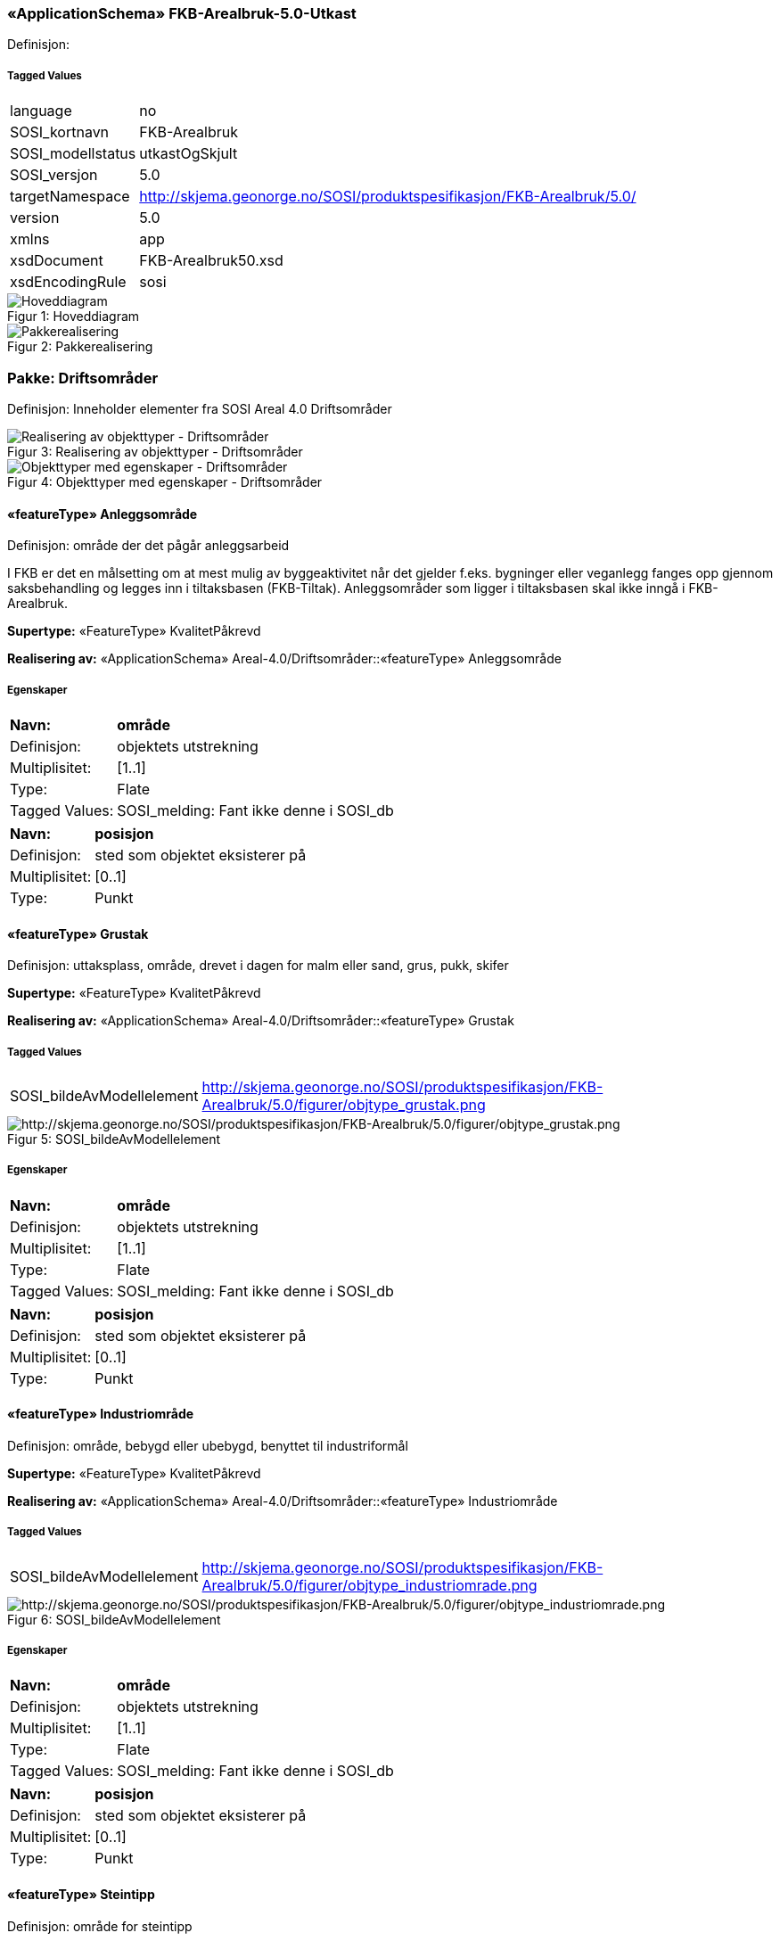 === «ApplicationSchema» FKB-Arealbruk-5.0-Utkast
Definisjon: 
 
===== Tagged Values
[cols="20,80"]
|===
|language
|no
 
|SOSI_kortnavn
|FKB-Arealbruk
 
|SOSI_modellstatus
|utkastOgSkjult
 
|SOSI_versjon
|5.0
 
|targetNamespace
|http://skjema.geonorge.no/SOSI/produktspesifikasjon/FKB-Arealbruk/5.0/
 
|version
|5.0
 
|xmlns
|app
 
|xsdDocument
|FKB-Arealbruk50.xsd
 
|xsdEncodingRule
|sosi
 
|===
[caption="Figur 1: ",title=Hoveddiagram]
image::figurer/Hoveddiagram.png[Hoveddiagram]
[caption="Figur 2: ",title=Pakkerealisering]
image::figurer/Pakkerealisering.png[Pakkerealisering]
=== Pakke: Driftsområder
Definisjon: Inneholder elementer fra SOSI Areal 4.0 Driftsområder
[caption="Figur 3: ",title=Realisering av objekttyper - Driftsområder]
image::figurer/Realisering av objekttyper - Driftsområder.png[Realisering av objekttyper - Driftsområder]
[caption="Figur 4: ",title=Objekttyper med egenskaper - Driftsområder]
image::figurer/Objekttyper med egenskaper - Driftsområder.png[Objekttyper med egenskaper - Driftsområder]
 
==== «featureType» Anleggsområde
Definisjon: omr&#229;de der det p&#229;g&#229;r anleggsarbeid

I FKB er det en m&#229;lsetting om at mest mulig av byggeaktivitet n&#229;r det gjelder f.eks. bygninger eller veganlegg fanges opp gjennom saksbehandling og legges inn i tiltaksbasen (FKB-Tiltak). Anleggsomr&#229;der som ligger i tiltaksbasen skal ikke inng&#229; i FKB-Arealbruk.
 
*Supertype:* «FeatureType» KvalitetPåkrevd
 
*Realisering av:* «ApplicationSchema» Areal-4.0/Driftsområder::«featureType» Anleggsområde
 
===== Egenskaper
[cols="20,80"]
|===
|*Navn:* 
|*område*
 
|Definisjon: 
|objektets utstrekning
 
|Multiplisitet: 
|[1..1]
 
|Type: 
|Flate
|Tagged Values: 
|
SOSI_melding: Fant ikke denne i SOSI_db + 
|===
[cols="20,80"]
|===
|*Navn:* 
|*posisjon*
 
|Definisjon: 
|sted som objektet eksisterer på
 
|Multiplisitet: 
|[0..1]
 
|Type: 
|Punkt
|===
 
==== «featureType» Grustak
Definisjon: uttaksplass, område, drevet i dagen for malm eller sand, grus, pukk, skifer
 
*Supertype:* «FeatureType» KvalitetPåkrevd
 
*Realisering av:* «ApplicationSchema» Areal-4.0/Driftsområder::«featureType» Grustak
 
===== Tagged Values
[cols="20,80"]
|===
|SOSI_bildeAvModellelement
|http://skjema.geonorge.no/SOSI/produktspesifikasjon/FKB-Arealbruk/5.0/figurer/objtype_grustak.png
 
|===
[caption="Figur 5: ",title=SOSI_bildeAvModellelement]
image::http://skjema.geonorge.no/SOSI/produktspesifikasjon/FKB-Arealbruk/5.0/figurer/objtype_grustak.png[http://skjema.geonorge.no/SOSI/produktspesifikasjon/FKB-Arealbruk/5.0/figurer/objtype_grustak.png]
===== Egenskaper
[cols="20,80"]
|===
|*Navn:* 
|*område*
 
|Definisjon: 
|objektets utstrekning
 
|Multiplisitet: 
|[1..1]
 
|Type: 
|Flate
|Tagged Values: 
|
SOSI_melding: Fant ikke denne i SOSI_db + 
|===
[cols="20,80"]
|===
|*Navn:* 
|*posisjon*
 
|Definisjon: 
|sted som objektet eksisterer på
 
|Multiplisitet: 
|[0..1]
 
|Type: 
|Punkt
|===
 
==== «featureType» Industriområde
Definisjon: område, bebygd eller ubebygd, benyttet til industriformål
 
*Supertype:* «FeatureType» KvalitetPåkrevd
 
*Realisering av:* «ApplicationSchema» Areal-4.0/Driftsområder::«featureType» Industriområde
 
===== Tagged Values
[cols="20,80"]
|===
|SOSI_bildeAvModellelement
|http://skjema.geonorge.no/SOSI/produktspesifikasjon/FKB-Arealbruk/5.0/figurer/objtype_industriomrade.png
 
|===
[caption="Figur 6: ",title=SOSI_bildeAvModellelement]
image::http://skjema.geonorge.no/SOSI/produktspesifikasjon/FKB-Arealbruk/5.0/figurer/objtype_industriomrade.png[http://skjema.geonorge.no/SOSI/produktspesifikasjon/FKB-Arealbruk/5.0/figurer/objtype_industriomrade.png]
===== Egenskaper
[cols="20,80"]
|===
|*Navn:* 
|*område*
 
|Definisjon: 
|objektets utstrekning
 
|Multiplisitet: 
|[1..1]
 
|Type: 
|Flate
|Tagged Values: 
|
SOSI_melding: Fant ikke denne i SOSI_db + 
|===
[cols="20,80"]
|===
|*Navn:* 
|*posisjon*
 
|Definisjon: 
|sted som objektet eksisterer på
 
|Multiplisitet: 
|[0..1]
 
|Type: 
|Punkt
|===
 
==== «featureType» Steintipp
Definisjon: område for steintipp
 
*Supertype:* «FeatureType» KvalitetPåkrevd
 
*Realisering av:* «ApplicationSchema» Areal-4.0/Driftsområder::«FeatureType» Steintipp
 
===== Tagged Values
[cols="20,80"]
|===
|SOSI_bildeAvModellelement
|http://skjema.geonorge.no/SOSI/produktspesifikasjon/FKB-Arealbruk/5.0/figurer/objtype_steintipp.png
 
|===
[caption="Figur 7: ",title=SOSI_bildeAvModellelement]
image::http://skjema.geonorge.no/SOSI/produktspesifikasjon/FKB-Arealbruk/5.0/figurer/objtype_steintipp.png[http://skjema.geonorge.no/SOSI/produktspesifikasjon/FKB-Arealbruk/5.0/figurer/objtype_steintipp.png]
===== Egenskaper
[cols="20,80"]
|===
|*Navn:* 
|*område*
 
|Definisjon: 
|objektets utstrekning
 
|Multiplisitet: 
|[1..1]
 
|Type: 
|Flate
|Tagged Values: 
|
SOSI_melding: Fant ikke denne i SOSI_db + 
|===
[cols="20,80"]
|===
|*Navn:* 
|*posisjon*
 
|Definisjon: 
|sted som objektet eksisterer på
 
|Multiplisitet: 
|[0..1]
 
|Type: 
|Punkt
|===
=== Pakke: Fritidsområder
Definisjon: Inneholder elementer fra SOSI Areal 4.0 Fritidsområder
[caption="Figur 8: ",title=Realisering av objekttyper - Fritidsområder]
image::figurer/Realisering av objekttyper - Fritidsområder.png[Realisering av objekttyper - Fritidsområder]
[caption="Figur 9: ",title=Objekttyper med egenskaper - Fritidsområder]
image::figurer/Objekttyper med egenskaper - Fritidsområder.png[Objekttyper med egenskaper - Fritidsområder]
 
==== «featureType» Alpinbakke
Definisjon: nedfart for ski med permanent karakter
 
*Supertype:* «FeatureType» KvalitetPåkrevd
 
*Realisering av:* «ApplicationSchema» Areal-4.0/Fritidsområder::«featureType» Alpinbakke
 
===== Tagged Values
[cols="20,80"]
|===
|SOSI_bildeAvModellelement
|http://skjema.geonorge.no/SOSI/produktspesifikasjon/FKB-Arealbruk/5.0/figurer/objtype_alpinbakke.png
 
|===
[caption="Figur 10: ",title=SOSI_bildeAvModellelement]
image::http://skjema.geonorge.no/SOSI/produktspesifikasjon/FKB-Arealbruk/5.0/figurer/objtype_alpinbakke.png[http://skjema.geonorge.no/SOSI/produktspesifikasjon/FKB-Arealbruk/5.0/figurer/objtype_alpinbakke.png]
===== Egenskaper
[cols="20,80"]
|===
|*Navn:* 
|*område*
 
|Definisjon: 
|objektets utstrekning
 
|Multiplisitet: 
|[1..1]
 
|Type: 
|Flate
|Tagged Values: 
|
SOSI_melding: Fant ikke denne i SOSI_db + 
|===
[cols="20,80"]
|===
|*Navn:* 
|*posisjon*
 
|Definisjon: 
|sted som objektet eksisterer på
 
|Multiplisitet: 
|[0..1]
 
|Type: 
|Punkt
|===
 
==== «featureType» Campingplass
Definisjon: faste anlegg med vaskerom, campinghytter o.l.
 
*Supertype:* «FeatureType» KvalitetPåkrevd
 
*Realisering av:* «ApplicationSchema» Areal-4.0/Fritidsområder::«featureType» Campingplass
 
===== Tagged Values
[cols="20,80"]
|===
|SOSI_bildeAvModellelement
|http://skjema.geonorge.no/SOSI/produktspesifikasjon/FKB-Arealbruk/5.0/figurer/objtype_campingplass.png
 
|===
[caption="Figur 11: ",title=SOSI_bildeAvModellelement]
image::http://skjema.geonorge.no/SOSI/produktspesifikasjon/FKB-Arealbruk/5.0/figurer/objtype_campingplass.png[http://skjema.geonorge.no/SOSI/produktspesifikasjon/FKB-Arealbruk/5.0/figurer/objtype_campingplass.png]
===== Egenskaper
[cols="20,80"]
|===
|*Navn:* 
|*område*
 
|Definisjon: 
|objektets utstrekning
 
|Multiplisitet: 
|[1..1]
 
|Type: 
|Flate
|Tagged Values: 
|
SOSI_melding: Fant ikke denne i SOSI_db + 
|===
[cols="20,80"]
|===
|*Navn:* 
|*posisjon*
 
|Definisjon: 
|sted som objektet eksisterer på
 
|Multiplisitet: 
|[0..1]
 
|Type: 
|Punkt
|===
 
==== «featureType» Golfbane
Definisjon: område for golfspilling
 
*Supertype:* «FeatureType» KvalitetPåkrevd
 
*Realisering av:* «ApplicationSchema» Areal-4.0/Fritidsområder::«featureType» Golfbane
 
===== Tagged Values
[cols="20,80"]
|===
|SOSI_bildeAvModellelement
|http://skjema.geonorge.no/SOSI/produktspesifikasjon/FKB-Arealbruk/5.0/figurer/objtype_golfbane.png
 
|===
[caption="Figur 12: ",title=SOSI_bildeAvModellelement]
image::http://skjema.geonorge.no/SOSI/produktspesifikasjon/FKB-Arealbruk/5.0/figurer/objtype_golfbane.png[http://skjema.geonorge.no/SOSI/produktspesifikasjon/FKB-Arealbruk/5.0/figurer/objtype_golfbane.png]
===== Egenskaper
[cols="20,80"]
|===
|*Navn:* 
|*område*
 
|Definisjon: 
|objektets utstrekning
 
|Multiplisitet: 
|[1..1]
 
|Type: 
|Flate
|Tagged Values: 
|
SOSI_melding: Fant ikke denne i SOSI_db + 
|===
[cols="20,80"]
|===
|*Navn:* 
|*posisjon*
 
|Definisjon: 
|sted som objektet eksisterer på
 
|Multiplisitet: 
|[0..1]
 
|Type: 
|Punkt
|===
 
==== «featureType» Lekeplass
Definisjon: område for lekeplass
 
*Supertype:* «FeatureType» KvalitetPåkrevd
 
*Realisering av:* «ApplicationSchema» Areal-4.0/Fritidsområder::«featureType» Lekeplass
 
===== Tagged Values
[cols="20,80"]
|===
|SOSI_bildeAvModellelement
|http://skjema.geonorge.no/SOSI/produktspesifikasjon/FKB-Arealbruk/5.0/figurer/objtype_lekeplass.png
 
|===
[caption="Figur 13: ",title=SOSI_bildeAvModellelement]
image::http://skjema.geonorge.no/SOSI/produktspesifikasjon/FKB-Arealbruk/5.0/figurer/objtype_lekeplass.png[http://skjema.geonorge.no/SOSI/produktspesifikasjon/FKB-Arealbruk/5.0/figurer/objtype_lekeplass.png]
===== Egenskaper
[cols="20,80"]
|===
|*Navn:* 
|*område*
 
|Definisjon: 
|objektets utstrekning
 
|Multiplisitet: 
|[1..1]
 
|Type: 
|Flate
|Tagged Values: 
|
SOSI_melding: Fant ikke denne i SOSI_db + 
|===
[cols="20,80"]
|===
|*Navn:* 
|*posisjon*
 
|Definisjon: 
|sted som objektet eksisterer på
 
|Multiplisitet: 
|[0..1]
 
|Type: 
|Punkt
|===
 
==== «featureType» Skytebane
Definisjon: avgrenset område hvor det skytes
 
*Supertype:* «FeatureType» KvalitetPåkrevd
 
*Realisering av:* «ApplicationSchema» Areal-4.0/Fritidsområder::«featureType» Skytebane
 
===== Tagged Values
[cols="20,80"]
|===
|SOSI_bildeAvModellelement
|http://skjema.geonorge.no/SOSI/produktspesifikasjon/FKB-Arealbruk/5.0/figurer/objtype_skytebane.png
 
|===
[caption="Figur 14: ",title=SOSI_bildeAvModellelement]
image::http://skjema.geonorge.no/SOSI/produktspesifikasjon/FKB-Arealbruk/5.0/figurer/objtype_skytebane.png[http://skjema.geonorge.no/SOSI/produktspesifikasjon/FKB-Arealbruk/5.0/figurer/objtype_skytebane.png]
===== Egenskaper
[cols="20,80"]
|===
|*Navn:* 
|*område*
 
|Definisjon: 
|Området for selve skytebanen
 
|Multiplisitet: 
|[1..1]
 
|Type: 
|Flate
|Tagged Values: 
|
SOSI_melding: Fant ikke denne i SOSI_db + 
|===
[cols="20,80"]
|===
|*Navn:* 
|*posisjon*
 
|Definisjon: 
|sted som objektet eksisterer på
 
|Multiplisitet: 
|[0..1]
 
|Type: 
|Punkt
|===
 
==== «featureType» SportIdrettPlass
Definisjon: område hvor det utøves sport og idrett
 
*Supertype:* «FeatureType» KvalitetPåkrevd
 
*Realisering av:* «ApplicationSchema» Areal-4.0/Fritidsområder::«featureType» SportIdrettPlass
 
===== Tagged Values
[cols="20,80"]
|===
|SOSI_bildeAvModellelement
|http://skjema.geonorge.no/SOSI/produktspesifikasjon/FKB-Arealbruk/5.0/figurer/objtype_sportidrettsplass.png
 
|===
[caption="Figur 15: ",title=SOSI_bildeAvModellelement]
image::http://skjema.geonorge.no/SOSI/produktspesifikasjon/FKB-Arealbruk/5.0/figurer/objtype_sportidrettsplass.png[http://skjema.geonorge.no/SOSI/produktspesifikasjon/FKB-Arealbruk/5.0/figurer/objtype_sportidrettsplass.png]
===== Egenskaper
[cols="20,80"]
|===
|*Navn:* 
|*område*
 
|Definisjon: 
|objektets utstrekning
 
|Multiplisitet: 
|[1..1]
 
|Type: 
|Flate
|Tagged Values: 
|
SOSI_melding: Fant ikke denne i SOSI_db + 
|===
[cols="20,80"]
|===
|*Navn:* 
|*posisjon*
 
|Definisjon: 
|sted som objektet eksisterer på
 
|Multiplisitet: 
|[0..1]
 
|Type: 
|Punkt
|===
=== Pakke: Kulturområder
Definisjon: Inneholder elementer fra SOSI Areal 4.0 Kulturområder
[caption="Figur 16: ",title=Realisering av objekttyper - Kulturområder]
image::figurer/Realisering av objekttyper - Kulturområder.png[Realisering av objekttyper - Kulturområder]
[caption="Figur 17: ",title=Objekttyper med egenskaper - Kulturområder]
image::figurer/Objekttyper med egenskaper - Kulturområder.png[Objekttyper med egenskaper - Kulturområder]
 
==== «featureType» Gravplass
Definisjon: område for gravstøtter, begravelsesplass og kirkegård
 
*Supertype:* «FeatureType» KvalitetPåkrevd
 
*Realisering av:* «ApplicationSchema» Areal-4.0/Kulturområder::«featureType» Gravplass
 
===== Tagged Values
[cols="20,80"]
|===
|SOSI_bildeAvModellelement
|http://skjema.geonorge.no/SOSI/produktspesifikasjon/FKB-Arealbruk/5.0/figurer/objtype_gravplass.png
 
|===
[caption="Figur 18: ",title=SOSI_bildeAvModellelement]
image::http://skjema.geonorge.no/SOSI/produktspesifikasjon/FKB-Arealbruk/5.0/figurer/objtype_gravplass.png[http://skjema.geonorge.no/SOSI/produktspesifikasjon/FKB-Arealbruk/5.0/figurer/objtype_gravplass.png]
===== Egenskaper
[cols="20,80"]
|===
|*Navn:* 
|*område*
 
|Definisjon: 
|objektets utstrekning
 
|Multiplisitet: 
|[1..1]
 
|Type: 
|Flate
|Tagged Values: 
|
SOSI_melding: Fant ikke denne i SOSI_db + 
SOSI_navn: Flate + 
|===
[cols="20,80"]
|===
|*Navn:* 
|*posisjon*
 
|Definisjon: 
|sted som objektet eksisterer på
 
|Multiplisitet: 
|[0..1]
 
|Type: 
|Punkt
|===
 
==== «featureType» Park
Definisjon: grøntområde i by- eller tettbygd område, opparbeidet og vedlikeholdt med plenareal, beplantninger, vannpartier og lignende
 
*Supertype:* «FeatureType» KvalitetPåkrevd
 
*Realisering av:* «ApplicationSchema» Areal-4.0/Kulturområder::«featureType» Park
 
===== Tagged Values
[cols="20,80"]
|===
|SOSI_bildeAvModellelement
|http://skjema.geonorge.no/SOSI/produktspesifikasjon/FKB-Arealbruk/5.0/figurer/objtype_park.png
 
|===
[caption="Figur 19: ",title=SOSI_bildeAvModellelement]
image::http://skjema.geonorge.no/SOSI/produktspesifikasjon/FKB-Arealbruk/5.0/figurer/objtype_park.png[http://skjema.geonorge.no/SOSI/produktspesifikasjon/FKB-Arealbruk/5.0/figurer/objtype_park.png]
===== Egenskaper
[cols="20,80"]
|===
|*Navn:* 
|*område*
 
|Definisjon: 
|objektets utstrekning
 
|Multiplisitet: 
|[1..1]
 
|Type: 
|Flate
|Tagged Values: 
|
SOSI_melding: Fant ikke denne i SOSI_db + 
|===
[cols="20,80"]
|===
|*Navn:* 
|*posisjon*
 
|Definisjon: 
|sted som objektet eksisterer på
 
|Multiplisitet: 
|[0..1]
 
|Type: 
|Punkt
|===
=== Pakke: Generelle elementer
Definisjon: pakke med elementer som realiserer tilsvarende elementer i FKB Generell del 5.0

Merknad:
Kopieres direkte inn i de enkelte FKB-datasettene
[caption="Figur 20: ",title=Hoveddiagram Fellesegenskaper]
image::figurer/Hoveddiagram Fellesegenskaper.png[Hoveddiagram Fellesegenskaper]
[caption="Figur 21: ",title=Realisering av fellesegenskaper fra SOSI generell del]
image::figurer/Realisering av fellesegenskaper fra SOSI generell del.png[Realisering av fellesegenskaper fra SOSI generell del]
[caption="Figur 22: ",title=Posisjonskvalitet]
image::figurer/Posisjonskvalitet.png[Posisjonskvalitet]
 
==== «FeatureType» Fellesegenskaper
Definisjon: abstrakt objekttype som bærer sentrale egenskaper som er anbefalt for bruk i produktspesifikasjoner.

Merknad: Disse egenskapene skal derfor ikke modelleres inn i fagområdemodeller.
 
*Realisering av:* «ApplicationSchema» FKB Generell del-5.0Utkast::«FeatureType» Fellesegenskaper
 
*Realisering av:* «ApplicationSchema» Generelle typer 5.1/SOSI_Fellesegenskaper og SOSI_Objekt::«FeatureType» SOSI_Objekt
 
===== Egenskaper
[cols="20,80"]
|===
|*Navn:* 
|*identifikasjon*
 
|Definisjon: 
|unik identifikasjon av et objekt 

Merknad FKB:
Unik identifikasjon av et objekt, ivaretas av den ansvarlige produsent/forvalter, og som kan benyttes av eksterne applikasjoner som referanse til objektet.
Den unike identifikatoren er unik for kartobjektet og skal ikke endres i kartobjektets levetid. Dette m&#229; ikke forveksles med en tematisk identifikator (for eksempel bygningsnummer) som unikt identifiserer et objekt i virkeligheten. En bygning med samme bygningsnummer vil kunne representeres i mange kartprodukter der det finnes en unik identifikasjon i hver av dem.
For FKB benyttes UUID (Universally unique identifier) som lokalId. Dette inneb&#230;rer at lokalId alene alltid vil v&#230;re unik. Likevel skal alltid navnerom ogs&#229; angis. Navnerom angir FKB-datasettet.
 
|Multiplisitet: 
|[1..1]
 
|Type: 
|Identifikasjon
|Tagged Values: 
|
SOSI_navn: IDENT + 
|===
[cols="20,80"]
|===
|*Navn:* 
|*oppdateringsdato*
 
|Definisjon: 
|tidspunkt for siste endring p&#229; objektet 

Merknad FKB: 
Denne datoen viser datasystemets siste endring p&#229; dataobjektet. Egenskapen settes av forvaltningssystemet etter f&#248;lgende regler:
i. Oppdateringsdato er tidspunkt for oppdatering av databasen og settes av forvaltningsbasen (ikke
av klienten).
ii. Oppdateringsdato skal endres ogs&#229; hvis det er kopidata som blir endret eller importert i en
”kopibase”.
iii. N&#229;r avgrensingslinjene til en flate endres, skal flateobjektet f&#229; ny oppdateringsdato.
iv. Oppdateringsdato skal endres hvis en egenskap endres.
 
|Multiplisitet: 
|[1..1]
 
|Type: 
|DateTime
|Tagged Values: 
|
SOSI_datatype: DATOTID + 
SOSI_navn: OPPDATERINGSDATO + 
|===
[cols="20,80"]
|===
|*Navn:* 
|*datafangstdato*
 
|Definisjon: 
|
 
|Multiplisitet: 
|[1..1]
 
|Type: 
|Date
|Tagged Values: 
|
SOSI_datatype: DATO + 
SOSI_navn: DATAFANGSTDATO + 
|===
[cols="20,80"]
|===
|*Navn:* 
|*verifiseringsdato*
 
|Definisjon: 
|dato n&#229;r dataene er fastsl&#229;tt &#229; v&#230;re i samsvar med virkeligheten.

Merknad FKB:
Brukes for eksempel i de sammenhenger hvor det er foretatt fotogrammetrisk ajourhold, og hvor det ikke er registrert endringer p&#229; objektet (det virkelige objektet er i samsvar med dataobjektet)
 
|Multiplisitet: 
|[0..1]
 
|Type: 
|Date
|Tagged Values: 
|
SOSI_datatype: DATO + 
SOSI_navn: VERIFISERINGSDATO + 
|===
[cols="20,80"]
|===
|*Navn:* 
|*registreringsversjon*
 
|Definisjon: 
|angivelse av hvilken produktspesifikasjon som er utgangspunkt  for dataene
 
|Multiplisitet: 
|[0..1]
 
|Type: 
|Registreringsversjon
|Tagged Values: 
|
SOSI_navn: REGISTRERINGSVERSJON + 
|===
[cols="20,80"]
|===
|*Navn:* 
|*informasjon*
 
|Definisjon: 
|generell opplysning.

Merknad FKB:
Mulighet til &#229; legge inn utfyllende informasjon om objektet. Egenskapen b&#248;r bare brukes til &#229; legge inn ekstra informasjon om enkeltobjekter. Egenskapen b&#248;r ikke brukes til &#229; systematisk angi ekstrainformasjon om mange/alle objekter i et datasett.
 
|Multiplisitet: 
|[0..1]
 
|Type: 
|CharacterString
|Tagged Values: 
|
SOSI_datatype: T + 
SOSI_lengde: 255 + 
SOSI_navn: INFORMASJON + 
|===
[cols="20,80"]
|===
|*Subtyper:*
|«FeatureType» KvalitetPåkrevd
|===
 
==== «FeatureType» KvalitetPåkrevd
Definisjon: 
 
*Supertype:* «FeatureType» Fellesegenskaper
 
*Realisering av:* «ApplicationSchema» FKB Generell del-5.0Utkast::«FeatureType» KvalitetPåkrevd
 
*Realisering av:* «ApplicationSchema» Generelle typer 5.1/SOSI_Fellesegenskaper og SOSI_Objekt::«FeatureType» SOSI_Objekt
 
===== Egenskaper
[cols="20,80"]
|===
|*Navn:* 
|*kvalitet*
 
|Definisjon: 
|beskrivelse av kvaliteten på stedfestingen

Merknad: Denne er identisk med ..KVALITET i tidligere versjoner av SOSI.
 
|Multiplisitet: 
|[1..1]
 
|Type: 
|Posisjonskvalitet
|Tagged Values: 
|
SOSI_navn: KVALITET + 
|===
[cols="20,80"]
|===
|*Navn:* 
|*eksternpeker*
 
|Definisjon: 
|referanse til det samme objektet forvaltet i et annet datasystem. Kan f.eks. v&#230;re parkforvalter i en kommune, skytebaneregister e.l. Informasjonen m&#229; vedlikeholdes administrativt.

Det vil v&#230;re opp til det eksterne systemet &#229; etablere URI-er som unikt indentifiserer systemet oog det aktuelle objektet i systemet. 
 
|Multiplisitet: 
|[0..1]
 
|Type: 
|URI
|===
[cols="20,80"]
|===
|*Subtyper:*
|«featureType» Park +
«featureType» Gravplass +
«featureType» Alpinbakke +
«featureType» SportIdrettPlass +
«featureType» Campingplass +
«featureType» Lekeplass +
«featureType» Skytebane +
«featureType» Golfbane +
«featureType» Steintipp +
«featureType» Industriområde +
«featureType» Grustak +
«featureType» Anleggsområde
|===
 
==== «dataType» Identifikasjon
Definisjon: Unik identifikasjon av et objekt i et datasett, forvaltet av den ansvarlige produsent/forvalter, og kan benyttes av eksterne applikasjoner som stabil referanse til objektet. 

Merknad 1: Denne objektidentifikasjonen må ikke forveksles med en tematisk objektidentifikasjon, slik som f.eks bygningsnummer. 

Merknad 2: Denne unike identifikatoren vil ikke endres i løpet av objektets levetid, og ikke gjenbrukes i andre objekt. 
 
*Realisering av:* «ApplicationSchema» Generelle typer 5.1/SOSI_Fellesegenskaper og SOSI_Objekt::«dataType» Identifikasjon
 
===== Tagged Values
[cols="20,80"]
|===
|SOSI_navn
|IDENT
 
|===
===== Egenskaper
[cols="20,80"]
|===
|*Navn:* 
|*lokalId*
 
|Definisjon: 
|lokal identifikator av et objekt

Merknad: Det er dataleverend&#248;rens ansvar &#229; s&#248;rge for at den lokale identifikatoren er unik innenfor navnerommet. For FKB-data benyttes UUID som lokalId.
 
|Multiplisitet: 
|[1..1]
 
|Type: 
|CharacterString
|Tagged Values: 
|
SOSI_datatype: T + 
SOSI_lengde: 100 + 
SOSI_navn: LOKALID + 
|===
[cols="20,80"]
|===
|*Navn:* 
|*navnerom*
 
|Definisjon: 
|navnerom som unikt identifiserer datakilden til et objekt, anbefales å være en http-URI

Eksempel: http://data.geonorge.no/SentraltStedsnavnsregister/1.0

Merknad : Verdien for nanverom vil eies av den dataprodusent som har ansvar for de unike identifikatorene og må være registrert i data.geonorge.no eller data.norge.no
 
|Multiplisitet: 
|[1..1]
 
|Type: 
|CharacterString
|Tagged Values: 
|
SOSI_datatype: T + 
SOSI_lengde: 100 + 
SOSI_navn: NAVNEROM + 
|===
[cols="20,80"]
|===
|*Navn:* 
|*versjonId*
 
|Definisjon: 
|identifikasjon av en spesiell versjon av et geografisk objekt (instans)
 
|Multiplisitet: 
|[0..1]
 
|Type: 
|CharacterString
|Tagged Values: 
|
SOSI_datatype: T + 
SOSI_lengde: 100 + 
SOSI_navn: VERSJONID + 
|===
 
==== «dataType» Posisjonskvalitet
Definisjon: beskrivelse av kvaliteten p&#229; stedfestingen.

Merknad:
Posisjonskvalitet er ikke konform med  kvalitetsmodellen i ISO slik den er defineret i ISO19157:2013, men er en videref&#248;ring av tildligere brukte kvalitetsegenskaper i SOSI. FKB 5.0 innf&#248;rer en egen variant av datatypen Posisjonskvalitet der kodeliste m&#229;lemetode er byttet ut med den mer generelle kodelista Datafangstmetode. 
 
*Realisering av:* «ApplicationSchema» Generelle typer 5.1/SOSI_Fellesegenskaper og SOSI_Objekt::«dataType» Posisjonskvalitet
 
===== Tagged Values
[cols="20,80"]
|===
|SOSI_navn
|KVALITET
 
|===
===== Egenskaper
[cols="20,80"]
|===
|*Navn:* 
|*datafangstmetode*
 
|Definisjon: 
|metode for datafangst. 
Egenskapen beskriver datafangstmetode for grunnrisskoordinater (x,y), eller for b&#229;de grunnriss og h&#248;yde (x,y,z) dersom det ikke er oppgitt noen verdi for datafangstmetodeH&#248;yde.
 
|Multiplisitet: 
|[1..1]
 
|Type: 
|Datafangstmetode
|Tagged Values: 
|
SOSI_lengde: 3 + 
SOSI_navn: DATAFANGSTMETODE + 
|===
[cols="20,80"]
|===
|*Navn:* 
|*nøyaktighet*
 
|Definisjon: 
|standardavviket til posisjoneringa av objektet oppgitt i cm
I de aller fleste sammenhenger benyttes en ansl&#229;tt eller forventet verdi for standardavvik, men dersom man har en beregnet verdi skal denne benyttes. 
For objekter med punktgeometri benyttes verdi for punktstandardavvik. For objekter med kurvegeometri benyttes standardavviket for tverravviket fra kurva. For objekter med overflate- eller volumgeometri er forst&#229;elsen at standardavviket beregnes ut fra (3D) avvikene mellom sann posisjon og n&#230;rmeste punkt p&#229; overflata. 
Merknad:
Verdien er ment &#229; beskrive n&#248;yaktigheten til objektet sammenlignet med sann verdi. Standardavvik er i utgangspunktet et m&#229;l p&#229; det tilfeldige avviket og det inneb&#230;rer at vi forutsetter at det systematiske avviket i liten grad p&#229;virker n&#248;yaktigheten til posisjoneringa. For fotogrammetriske data settes som hovedregel verdien lik kravet til standardavvik ved datafangst. Se standarden Geodatakvalitet for n&#230;rmere definisjon av standardavvik og hvordan dette defineres, beregnes og kontrolleres.
 
|Multiplisitet: 
|[0..1]
 
|Type: 
|Integer
|Tagged Values: 
|
SOSI_lengde: 6 + 
SOSI_navn: NØYAKTIGHET + 
|===
[cols="20,80"]
|===
|*Navn:* 
|*synbarhet*
 
|Definisjon: 
|beskrivelse av hvor godt objektene framg&#229;r i datagrunnlaget for posisjonering (f.eks. flybildene).
 
|Multiplisitet: 
|[0..1]
 
|Type: 
|Synbarhet
|Tagged Values: 
|
SOSI_lengde: 1 + 
SOSI_navn: SYNBARHET + 
|===
[cols="20,80"]
|===
|*Navn:* 
|*datafangstmetodeHøyde*
 
|Definisjon: 
|metoden brukt for h&#248;yderegistrering av posisjon.

Det er bare n&#248;dvending &#229; angi en verdi for egenskapen dersom datafangstmetode for h&#248;yde avviker fra datafangstmetode for grunnriss.

 
|Multiplisitet: 
|[0..1]
 
|Type: 
|Datafangstmetode
|Tagged Values: 
|
SOSI_lengde: 3 + 
SOSI_navn: DATAFANGSTMETODEHØYDE + 
|===
[cols="20,80"]
|===
|*Navn:* 
|*nøyaktighetHøyde*
 
|Definisjon: 
|standardavviket til posisjoneringa av objektet oppgitt i cm
I de aller fleste sammenhenger benyttes en ansl&#229;tt eller forventet verdi for standardavviket, men dersom man faktisk har standardavviket til posisjoneringa av objektet oppgitt i cm
I de aller fleste sammenhenger benyttes en ansl&#229;tt eller forventet verdi for standardavvik, men dersom man har en beregnet verdi skal denne benyttes. 
Merknad:
Verdien er ment &#229; beskrive n&#248;yaktigheten til objektet sammenlignet med sann verdi. Standardavvik er i utgangspunktet et m&#229;l p&#229; det tilfeldige avviket og det inneb&#230;rer at vi forutsetter at det systematiske avviket i liten grad p&#229;virker n&#248;yaktigheten til posisjoneringa. For fotogrammetriske data settes som hovedregel verdien lik kravet til standardavvik ved datafangst. Se standarden Geodatakvalitet for n&#230;rmere definisjon av standardavvik og hvordan dette defineres, beregnes og kontrolleres.
 
|Multiplisitet: 
|[0..1]
 
|Type: 
|Integer
|Tagged Values: 
|
SOSI_lengde: 6 + 
SOSI_navn: H-NØYAKTIGHET + 
|===
 
==== «CodeList» Synbarhet
Definisjon: synbarhet beskriver hvor godt objektene framg&#229;r i datagrunnlaget for posisjonering (f.eks. flybildene).
 
===== Tagged Values
[cols="20,80"]
|===
|asDictionary
|true
 
|codeList
|https://register.geonorge.no/sosi-kodelister/fkb/generell/5-0/synbarhet
 
|SOSI_datatype
|H
 
|SOSI_lengde
|1
 
|SOSI_navn
|SYNBARHET
 
|===
Kodeliste hentet fra register: https://register.geonorge.no/sosi-kodelister/fkb/generell/5-0/synbarhet
 
Kodeliste hentet på tidspunkt: 2021-07-01T15:14:45Z
 
Kodelistens navn i registeret: Synbarhet
 
===== Koder
[cols="25,60,15"]
|===
|*Kodenavn:* 
|*Definisjon:* 
|*Utvekslingsalias:* 
 
|Middels synlig
|Objektet er middels synlig/gjenkjennbart i flybilde eller annen datakilde for posisjonering. Ved fotogrammetrisk datafangst brukes denne koden for objekter som har lav kontrast eller er delvis skjult av overliggende objekter (vegetasjon, takoverbygg, bruer etc.). For slike objekter settes en større verdi for nøyaktighet enn kravet (opptil 3 ganger kravet)
|2
|Ikke synlig
|Objektet er ikke synlig/gjenkjennbart i flybilde eller annen datakilde for posisjonering. Ved fotogrammetrisk datafangst brukes denne koden for objekter som er helt skjult av overliggende objekter (vegetasjon, takoverbygg, bruer etc.). For slike objekter settes en stor verdi for nøyaktighet (mer enn 3 ganger kravet)
|3
|Fullt ut synlig
|Objektet er fullt ut synlig/gjenfinnbart i flybilde eller annen datakilde for posisjonering. Ved fotogrammetrisk registrering skal objekter som er fullt ut synlige registreres i tråd med angitte krav til nøyaktig registrering.
|0
|Dårlig gjenfinnbar i terreng
|Objektets posisjon er vanskelig å definere presist i terrenget på grunn av objektets natur. Koden kan f.eks. brukes på høydekurver (eller andre isolinjer) eller objekter som er skjult i bakken (f.eks. innmåling av ledninger på lukket grøft) 
|1
|===
 
==== «CodeList» Datafangstmetode
Definisjon: metode for datafangst. 

Datafangstmetoden beskriver hvordan selve vektordataene er posisjonert fra et datagrunnlag (observasjoner med landm&#229;lingsutstyr, fotogrammetrisk stereomodell, digital terrengmodell etc.) og ikke prosessen med &#229; innhente det bakenforliggende datagrunnlaget.
 
===== Tagged Values
[cols="20,80"]
|===
|asDictionary
|true
 
|codeList
|https://register.geonorge.no/sosi-kodelister/fkb/generell/5-0/datafangstmetode
 
|SOSI_datatype
|T
 
|SOSI_lengde
|3
 
|SOSI_navn
|DATAFANGSTMETODE
 
|===
Kodeliste hentet fra register: https://register.geonorge.no/sosi-kodelister/fkb/generell/5-0/datafangstmetode
 
Kodeliste hentet på tidspunkt: 2021-07-01T15:14:46Z
 
Kodelistens navn i registeret: Datafangstmetode
 
===== Koder
[cols="25,60,15"]
|===
|*Kodenavn:* 
|*Definisjon:* 
|*Utvekslingsalias:* 
 
|Som bygget
|Posisjonen er hentet fra prosjekterte eller planlagte data, f.eks. fra en BIM-modell, som er verifisert som bygget ved innmålinger
|byg
|Ukjent
|Ukjent eller uspesifisert datafangstmetode
|ukj
|Plandata
|Posisjonen er hentet plandata. Posisjonen er ikke verifisert med innmåling. 
|pla
|Satellittmålt
|Posisjonen er målt inn direkte med GNSS (for posisjoner målt inn med GNSS i kombinasjon med andre landmålingsmetoder skal koden Landmåling benyttes)
|sat
|Generert
|Posisjonen er manuelt konstruert, eller generert ved maskinlæring eller annen type programvare, fra punktsky fra laserskanning, bildematching, sonar, andre typer sensordata eller kombinasjon av flere typer sensordata.
|gen
|Fotogrammetri
|Posisjonen er konstruert/generert fra en fotogrammetrisk stereomodell 
|fot
|Landmålt
|Posisjonen er målt inn direkte med en landmålingsmetode. Aktuelle landmålingsmetoder kan være nivellering, vinkelmåling, avstandsmåling eller treghetsmåling. Kodeverdien brukes også for kombinasjoner av disse målemetodene eller der disse målemetodene kombineres med GNSS. Landmåling utføres normalt med overskytende målinger og utjevning av resultatet.
|lan
|===
 
==== «CodeList» Registreringsversjon
Definisjon: FKB-verjson som ligger til grunn for registrering. Mest relevant for data som er fotogrammetrisk registrert.
 
===== Tagged Values
[cols="20,80"]
|===
|asDictionary
|true
 
|codeList
|https://register.geonorge.no/sosi-kodelister/fkb/generell/5-0/registreringsversjon
 
|SOSI_datatype
|T
 
|SOSI_lengde
|10
 
|SOSI_navn
|REGISTRERINGSVERSJON
 
|===
Kodeliste hentet fra register: https://register.geonorge.no/sosi-kodelister/fkb/generell/5-0/registreringsversjon
 
Kodeliste hentet på tidspunkt: 2021-07-01T15:14:46Z
 
Kodelistens navn i registeret: Registreringsversjon
 
===== Koder
[cols="25,60,15"]
|===
|*Kodenavn:* 
|*Definisjon:* 
|*Utvekslingsalias:* 
 
|FKB 4.5 2014-03-01
|Data registrert etter FKB 4.5 2014-03-01
|2014-03-01
|FKB 4.6 2020-01-01
|Data registrert etter FKB 4.6/4.61 2020-01-01
|2020-01-01
|FKB 4.6 2018-01-01
|Data registrert etter FKB 4.6/4.61 2018-01-01
|2018-01-01
|FKB 5.0 2022-01-01
|Data registrert etter FKB 5.0 2022-01-01
|2022-01-01
|FKB 4.01 2011-01-01
|Data registrert etter FKB 4.01 2011-01-01
|2011-01-01
|FKB 4.0 2007-01-01
|Data registrert etter FKB 4.0 2007-01-01
|2007-01-07
|FKB 4.6 2016-06-01
|Data registrert etter FKB 4.6 2016-06-01
|2016-06-01
|FKB 4.01 2009-03-10
|Data registrert etter FKB 4.01 2009-03-10
|2009-03-10
|FKB 4.5 2015-01-01
|Data registrert etter FKB 4.5 2015-01-01
|2015-01-01
|FKB 4.02 2013-01-01
|Data registrert etter FKB 4.02 2013-01-01
|2013-01-01
|FKB 4.02 2011-12-01
|Data registrert etter FKB 4.02 2011-12-01
|2001-12-01
|===

